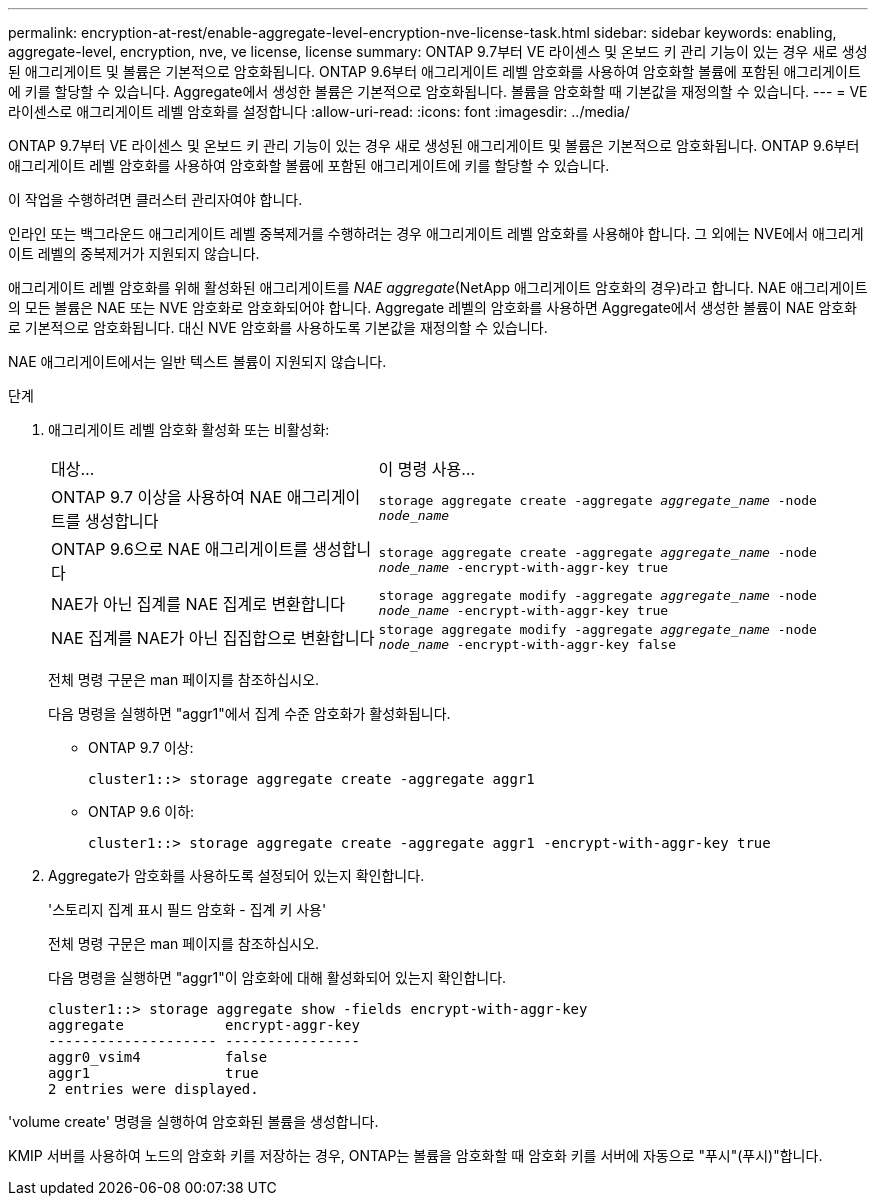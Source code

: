 ---
permalink: encryption-at-rest/enable-aggregate-level-encryption-nve-license-task.html 
sidebar: sidebar 
keywords: enabling, aggregate-level, encryption, nve, ve license, license 
summary: ONTAP 9.7부터 VE 라이센스 및 온보드 키 관리 기능이 있는 경우 새로 생성된 애그리게이트 및 볼륨은 기본적으로 암호화됩니다. ONTAP 9.6부터 애그리게이트 레벨 암호화를 사용하여 암호화할 볼륨에 포함된 애그리게이트에 키를 할당할 수 있습니다. Aggregate에서 생성한 볼륨은 기본적으로 암호화됩니다. 볼륨을 암호화할 때 기본값을 재정의할 수 있습니다. 
---
= VE 라이센스로 애그리게이트 레벨 암호화를 설정합니다
:allow-uri-read: 
:icons: font
:imagesdir: ../media/


[role="lead"]
ONTAP 9.7부터 VE 라이센스 및 온보드 키 관리 기능이 있는 경우 새로 생성된 애그리게이트 및 볼륨은 기본적으로 암호화됩니다. ONTAP 9.6부터 애그리게이트 레벨 암호화를 사용하여 암호화할 볼륨에 포함된 애그리게이트에 키를 할당할 수 있습니다.

이 작업을 수행하려면 클러스터 관리자여야 합니다.

인라인 또는 백그라운드 애그리게이트 레벨 중복제거를 수행하려는 경우 애그리게이트 레벨 암호화를 사용해야 합니다. 그 외에는 NVE에서 애그리게이트 레벨의 중복제거가 지원되지 않습니다.

애그리게이트 레벨 암호화를 위해 활성화된 애그리게이트를 _NAE aggregate_(NetApp 애그리게이트 암호화의 경우)라고 합니다. NAE 애그리게이트의 모든 볼륨은 NAE 또는 NVE 암호화로 암호화되어야 합니다. Aggregate 레벨의 암호화를 사용하면 Aggregate에서 생성한 볼륨이 NAE 암호화로 기본적으로 암호화됩니다. 대신 NVE 암호화를 사용하도록 기본값을 재정의할 수 있습니다.

NAE 애그리게이트에서는 일반 텍스트 볼륨이 지원되지 않습니다.

.단계
. 애그리게이트 레벨 암호화 활성화 또는 비활성화:
+
[cols="40,60"]
|===


| 대상... | 이 명령 사용... 


 a| 
ONTAP 9.7 이상을 사용하여 NAE 애그리게이트를 생성합니다
 a| 
`storage aggregate create -aggregate _aggregate_name_ -node _node_name_`



 a| 
ONTAP 9.6으로 NAE 애그리게이트를 생성합니다
 a| 
`storage aggregate create -aggregate _aggregate_name_ -node _node_name_ -encrypt-with-aggr-key true`



 a| 
NAE가 아닌 집계를 NAE 집계로 변환합니다
 a| 
`storage aggregate modify -aggregate _aggregate_name_ -node _node_name_ -encrypt-with-aggr-key true`



 a| 
NAE 집계를 NAE가 아닌 집집합으로 변환합니다
 a| 
`storage aggregate modify -aggregate _aggregate_name_ -node _node_name_ -encrypt-with-aggr-key false`

|===
+
전체 명령 구문은 man 페이지를 참조하십시오.

+
다음 명령을 실행하면 "aggr1"에서 집계 수준 암호화가 활성화됩니다.

+
** ONTAP 9.7 이상:
+
[listing]
----
cluster1::> storage aggregate create -aggregate aggr1
----
** ONTAP 9.6 이하:
+
[listing]
----
cluster1::> storage aggregate create -aggregate aggr1 -encrypt-with-aggr-key true
----


. Aggregate가 암호화를 사용하도록 설정되어 있는지 확인합니다.
+
'스토리지 집계 표시 필드 암호화 - 집계 키 사용'

+
전체 명령 구문은 man 페이지를 참조하십시오.

+
다음 명령을 실행하면 "aggr1"이 암호화에 대해 활성화되어 있는지 확인합니다.

+
[listing]
----
cluster1::> storage aggregate show -fields encrypt-with-aggr-key
aggregate            encrypt-aggr-key
-------------------- ----------------
aggr0_vsim4          false
aggr1                true
2 entries were displayed.
----


'volume create' 명령을 실행하여 암호화된 볼륨을 생성합니다.

KMIP 서버를 사용하여 노드의 암호화 키를 저장하는 경우, ONTAP는 볼륨을 암호화할 때 암호화 키를 서버에 자동으로 "푸시"(푸시)"합니다.
